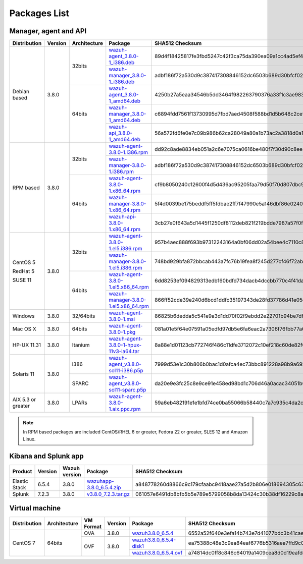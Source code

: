 .. Copyright (C) 2018 Wazuh, Inc.

.. _packages:

Packages List
=============

Manager, agent and API
----------------------

+--------------------+---------+--------------+---------------------------------------------------------------------------------------------------------------------------------------------------------+----------------------------------------------------------------------------------------------------------------------------------+----------------------------------+
| Distribution       | Version | Architecture | Package                                                                                                                                                 | SHA512 Checksum                                                                                                                  | MD5 Checksum                     |
+====================+=========+==============+=========================================================================================================================================================+==================================================================================================================================+==================================+
|                    |         |              | `wazuh-agent_3.8.0-1_i386.deb <https://packages.wazuh.com/3.x/apt/pool/main/w/wazuh-agent/wazuh-agent_3.8.0-1_i386.deb>`_                               | 89d4f18425817fe3fbd5247c42f3ca75da390ea09a1cc4ad5ef4b36f84ade398074ebd9eee033218517e28480d9c40b564c226adf3d043f4ad29a0828e507edb | f611e6c8933c7c11692cf738f2d5164e |
+                    +         +    32bits    +---------------------------------------------------------------------------------------------------------------------------------------------------------+----------------------------------------------------------------------------------------------------------------------------------+----------------------------------+
|                    |         |              | `wazuh-manager_3.8.0-1_i386.deb <https://packages.wazuh.com/3.x/apt/pool/main/w/wazuh-manager/wazuh-manager_3.8.0-1_i386.deb>`_                         | adbf186f72a530d9c387417308846152dc6503b689d30bfcf024b309208030a05108ef0ac9d68b5d9fc23eba76feae915f8e579ff26bf866a74c63348b9fdfca | f973e4a55438578e0b3ddb38b50a1962 |
+ Debian based       +  3.8.0  +--------------+---------------------------------------------------------------------------------------------------------------------------------------------------------+----------------------------------------------------------------------------------------------------------------------------------+----------------------------------+
|                    |         |              | `wazuh-agent_3.8.0-1_amd64.deb <https://packages.wazuh.com/3.x/apt/pool/main/w/wazuh-agent/wazuh-agent_3.8.0-1_amd64.deb>`_                             | 4250b27a5eaa34546b5dd3464f982263790376a33f1c3ae983403e46bc5fa9cb6f3f0f52f16438ad544eff79ffeac860a2b92044243d42894290ce2fab4ef455 | 3e288909d0ce09c5c0fe821f1f772681 |
+                    +         +    64bits    +---------------------------------------------------------------------------------------------------------------------------------------------------------+----------------------------------------------------------------------------------------------------------------------------------+----------------------------------+
|                    |         |              | `wazuh-manager_3.8.0-1_amd64.deb <https://packages.wazuh.com/3.x/apt/pool/main/w/wazuh-manager/wazuh-manager_3.8.0-1_amd64.deb>`_                       | c6894fdd7561f13730995d7fbd7aed4508f588bd1d5b648c2cef2a83b5e193c30fcf6657b2b81618c5c07cfe49dedaa2d6a6e229ce9b3c3aba8ddce196bc96f2 | 00d32a90c076fffed0ee5e45dfef6c52 |
+                    +         +              +---------------------------------------------------------------------------------------------------------------------------------------------------------+----------------------------------------------------------------------------------------------------------------------------------+----------------------------------+
|                    |         |              | `wazuh-api_3.8.0-1_amd64.deb <https://packages.wazuh.com/3.x/apt/pool/main/w/wazuh-api/wazuh-api_3.8.0-1_amd64.deb>`_                                   | 56a572fd6fe0e7c09b986b62ca28049a80a1b73ac2a3818d0a10bba6944ffba2193423a9eaa1fa6493c0636c95bdaa453e7074b79caefedd1f6d03ce41de552c | 93aa66a41bad6895b02ba55df87d442e |
+--------------------+---------+--------------+---------------------------------------------------------------------------------------------------------------------------------------------------------+----------------------------------------------------------------------------------------------------------------------------------+----------------------------------+
|                    |         |              | `wazuh-agent-3.8.0-1.i386.rpm <https://packages.wazuh.com/3.x/yum/wazuh-agent-3.8.0-1.i386.rpm>`_                                                       | dd92c8ade8834eb051a2c6e7075ca0616be480f7f30d90c8ee30f517465759489c434e89b89b4c3ac40cc4709ab464162b3201bef3f4d59c11b3b8dec3b528bf | 35a46f42aeda50d3da10df48b469c766 |
+                    +         +    32bits    +---------------------------------------------------------------------------------------------------------------------------------------------------------+----------------------------------------------------------------------------------------------------------------------------------+----------------------------------+
|                    |         |              | `wazuh-manager-3.8.0-1.i386.rpm <https://packages.wazuh.com/3.x/yum/wazuh-manager-3.8.0-1.i386.rpm>`_                                                   | adbf186f72a530d9c387417308846152dc6503b689d30bfcf024b309208030a05108ef0ac9d68b5d9fc23eba76feae915f8e579ff26bf866a74c63348b9fdfca | f973e4a55438578e0b3ddb38b50a1962 |
+ RPM based          +  3.8.0  +--------------+---------------------------------------------------------------------------------------------------------------------------------------------------------+----------------------------------------------------------------------------------------------------------------------------------+----------------------------------+
|                    |         |              | `wazuh-agent-3.8.0-1.x86_64.rpm <https://packages.wazuh.com/3.x/yum/wazuh-agent-3.8.0-1.x86_64.rpm>`_                                                   | cf9b8050240c12600f4d5d436ac95205faa79d50f70d807dbc94c706d28e16e140eef83b7e212d3d1a2facb8b3d6bd1b1fe2725a6c3cf060c33725f11fa0f117 | 605243fa5bed25e1efb3ecba1915e151 |
+                    +         +    64bits    +---------------------------------------------------------------------------------------------------------------------------------------------------------+----------------------------------------------------------------------------------------------------------------------------------+----------------------------------+
|                    |         |              | `wazuh-manager-3.8.0-1.x86_64.rpm <https://packages.wazuh.com/3.x/yum/wazuh-manager-3.8.0-1.x86_64.rpm>`_                                               | 5f4d0039be175beddf5ff5fdbae2ff7f47990e5a146dbf86e0240f0064068a207f3be90f7a2e3d8accbb60310072614104752fa2562448b57b69099f97d54bae | 8d0969a11522185651072c93ad426f66 |
+                    +         +              +---------------------------------------------------------------------------------------------------------------------------------------------------------+----------------------------------------------------------------------------------------------------------------------------------+----------------------------------+
|                    |         |              | `wazuh-api-3.8.0-1.x86_64.rpm <https://packages.wazuh.com/3.x/yum/wazuh-api-3.8.0-1.x86_64.rpm>`_                                                       | 3cb27e0f643a5d1445f1250df8112deb821f219bdde7987a57f0fa94922dd33879cbc0a6e274b6df75992ded89263a37fbab7dbc8a2248d422c0d49c51de51fe | 27a226a49b6a60a43cb91dea445e4d5e |
+--------------------+---------+--------------+---------------------------------------------------------------------------------------------------------------------------------------------------------+----------------------------------------------------------------------------------------------------------------------------------+----------------------------------+
|                    |         |              | `wazuh-agent-3.8.0-1.el5.i386.rpm <https://packages.wazuh.com/3.x/yum/5/i386/wazuh-agent-3.8.0-1.el5.i386.rpm>`_                                        | 957b4aec888f693b97312243164a0bf06dd02a54bee4c7110c844124c63d9babd8c76d57cb5a3fbd0e34cc4a67596c9c49096dca1eaffb6d74bbb534435fecd3 | 46d570b75f84754d9e7f87ef702c6890 |
+      CentOS 5      +         +    32bits    +---------------------------------------------------------------------------------------------------------------------------------------------------------+----------------------------------------------------------------------------------------------------------------------------------+----------------------------------+
|                    |         |              | `wazuh-manager-3.8.0-1.el5.i386.rpm <https://packages.wazuh.com/3.x/yum/5/i386/wazuh-manager-3.8.0-1.el5.i386.rpm>`_                                    | 748bd929bfa872bbcab443a7fc76b19fea8f245d277cf46f72ab54f38ee3f7496d00cf5c8726f61c7cd38f11c9477f289a3f18b23cd3455f948551e2c4f6e63c | 64b7a5415b81e7c08a10384aab322480 |
+      RedHat 5      +  3.8.0  +--------------+---------------------------------------------------------------------------------------------------------------------------------------------------------+----------------------------------------------------------------------------------------------------------------------------------+----------------------------------+
|                    |         |              | `wazuh-agent-3.8.0-1.el5.x86_64.rpm <https://packages.wazuh.com/3.x/yum/5/x86_64/wazuh-agent-3.8.0-1.el5.x86_64.rpm>`_                                  | 6dd8253ef094829313edb160bdfd734dacb4dccbb770c4f41da357000732123f8a2f15f9815211ec7fbbe3c104a8798fdddaa813597dd9ee6744011aa59388d2 | fd05e5d9832220ad4653ffe18cb36483 |
+      SUSE 11       +         +    64bits    +---------------------------------------------------------------------------------------------------------------------------------------------------------+----------------------------------------------------------------------------------------------------------------------------------+----------------------------------+
|                    |         |              | `wazuh-manager-3.8.0-1.el5.x86_64.rpm <https://packages.wazuh.com/3.x/yum/5/x86_64/wazuh-manager-3.8.0-1.el5.x86_64.rpm>`_                              | 866ff52cde39e240d6bcd1ddfc35197343de28fd37786d41e05ec2281fc6fa5b257c5dd71b1dc80b1d3f78c63e543ee9c5a1c7d0247f5dffb3b0e83d0aeca30f | e1cbcd5ae1753fa3d04ee1d02a91e238 |
+--------------------+---------+--------------+---------------------------------------------------------------------------------------------------------------------------------------------------------+----------------------------------------------------------------------------------------------------------------------------------+----------------------------------+
| Windows            |  3.8.0  |   32/64bits  | `wazuh-agent-3.8.0-1.msi <https://packages.wazuh.com/3.x/windows/wazuh-agent-3.8.0-1.msi>`_                                                             | 86825b6dedda5c541e9a3d1dd70f02f9ebdd2e22701b94be7dfad796223a6ad8adc3e23d5e08e3af547b5ad7786d2d813a6260303d346c0360c67a8b93fb537a | 0774b1ead8517ac10e501067cef75137 |
+--------------------+---------+--------------+---------------------------------------------------------------------------------------------------------------------------------------------------------+----------------------------------------------------------------------------------------------------------------------------------+----------------------------------+
| Mac OS X           |  3.8.0  |    64bits    | `wazuh-agent-3.8.0-1.pkg <https://packages.wazuh.com/3.x/osx/wazuh-agent-3.8.0-1.pkg>`_                                                                 | 081a01e5f64e07591a05edfd97db5e6fa6eac2a7306f76fbb77a61ec2c770f491ce05f8ea33d2026abdb579bba67373b210fe04917d838877468b1c84302298d | dc0b5cf0a781dbd945145042f2595613 |
+--------------------+---------+--------------+---------------------------------------------------------------------------------------------------------------------------------------------------------+----------------------------------------------------------------------------------------------------------------------------------+----------------------------------+
| HP-UX 11.31        |  3.8.0  |   Itanium    | `wazuh-agent-3.8.0-1-hpux-11v3-ia64.tar <https://packages.wazuh.com/3.x/hp-ux/wazuh-agent-3.8.0-1-hpux-11v3-ia64.tar>`_                                 | 8a88e1d01123cb772746f486c11dfe3712072c10ef218c60de82f673befa64ed936837dc084349d2784979a23ab5311ca8c8768d07df9ed4c42121b11fda9727 | e9faf462f69a8be764ebd0e76ed86bc5 |
+--------------------+---------+--------------+---------------------------------------------------------------------------------------------------------------------------------------------------------+----------------------------------------------------------------------------------------------------------------------------------+----------------------------------+
|                    |         |     i386     | `wazuh-agent_v3.8.0-sol11-i386.p5p <https://packages.wazuh.com/3.x/solaris/i386/11/wazuh-agent_v3.8.0-sol11-i386.p5p>`_                                 | 7999d53e1c30b806b0bac1d0afca4ec73bbc891228a98b9a6956fc3ac08d913a0f6a51473dbe6adcbbb060ad7d64509f3f9ab2791641f6cc0805527f8bb2d090 | da088a938284c086da26116fcffd6b2b |
+ Solaris 11         +  3.8.0  +--------------+---------------------------------------------------------------------------------------------------------------------------------------------------------+----------------------------------------------------------------------------------------------------------------------------------+----------------------------------+
|                    |         |     SPARC    | `wazuh-agent_v3.8.0-sol11-sparc.p5p <https://packages.wazuh.com/3.x/solaris/sparc/11/wazuh-agent_v3.8.0-sol11-sparc.p5p>`_                              | da20e9e3fc25c8e9ce91e458ed98bd1c706d46a0acac34051b04a5c060eeb4c14ff24ee4a911721dcdbac535cbeeb8e9c110deb8404a9fbdae0f2244d243525e | f4278cb17852107eed84255bb4582c4d |
+--------------------+---------+--------------+---------------------------------------------------------------------------------------------------------------------------------------------------------+----------------------------------------------------------------------------------------------------------------------------------+----------------------------------+
| AIX 5.3 or greater |  3.8.0  |     LPARs    | `wazuh-agent-3.8.0-1.aix.ppc.rpm <https://packages.wazuh.com/3.x/aix/wazuh-agent-3.8.0-1.aix.ppc.rpm>`_                                                 | 59a6eb482191e1e1bfd74ce0ba55066b58440c7a7c935c4da2c62a9fc83f262e00db1fc415fa822c94c72e5004d41ab966dffdb456bdb5bf062deefb53133016 | 693600d38c26103c87f306c000149ff8 |
+--------------------+---------+--------------+---------------------------------------------------------------------------------------------------------------------------------------------------------+----------------------------------------------------------------------------------------------------------------------------------+----------------------------------+

.. note::
   In RPM based packages are included CentOS/RHEL 6 or greater, Fedora 22 or greater, SLES 12 and Amazon Linux.

Kibana and Splunk app
---------------------

+---------------+---------+---------------+-----------------------------------------------------------------------------------------------------------+----------------------------------------------------------------------------------------------------------------------------------+----------------------------------+
| Product       | Version | Wazuh version | Package                                                                                                   | SHA512 Checksum                                                                                                                  | MD5 Checksum                     |
+===============+=========+===============+===========================================================================================================+==================================================================================================================================+==================================+
| Elastic Stack |  6.5.4  |     3.8.0     | `wazuhapp-3.8.0_6.5.4.zip <https://packages.wazuh.com/wazuhapp/wazuhapp-3.8.0_6.5.4.zip>`_                | a848778260d8866c9c179cfaabc9418aae27a5d2b806e018694305c63dab01922fb0adb861d725100ef794ea2d22753ed7ed8db201d2ed0822c706d72936783d | 689a6711a084f46031911de47b818c41 |
+---------------+---------+---------------+-----------------------------------------------------------------------------------------------------------+----------------------------------------------------------------------------------------------------------------------------------+----------------------------------+
| Splunk        |  7.2.3  |     3.8.0     | `v3.8.0_7.2.3.tar.gz <https://packages.wazuh.com/3.x/splunkapp/v3.8.0_7.2.3.tar.gz>`_                     | 061057e6491db8bfb5b5e789e5799058b8da13424c30b38df16229c8a127906338ba7b99a535b81c47c85ef60a5534371c94cbeebde72403a5acd99052edd841 | 9c124ed0d9324788a9aa4e1ebab9e264 |
+---------------+---------+---------------+-----------------------------------------------------------------------------------------------------------+----------------------------------------------------------------------------------------------------------------------------------+----------------------------------+

Virtual machine
---------------

+--------------+--------------+--------------+---------+----------------------------------------------------------------------------------------------+----------------------------------------------------------------------------------------------------------------------------------+----------------------------------+
| Distribution | Architecture | VM Format    | Version | Package                                                                                      | SHA512 Checksum                                                                                                                  | MD5 Checksum                     |
+==============+==============+==============+=========+==============================================================================================+==================================================================================================================================+==================================+
|              |              |      OVA     |  3.8.0  | `wazuh3.8.0_6.5.4 <https://packages.wazuh.com/vm/wazuh3.8.0_6.5.4.ova>`_                     | 6552a52f640e3efa14b743e7d41077bdc3b41caefda262c6fdd0ecd52d662e6d3f478d3adcad594d17df388bc7c807266b0f5eb8a9c002740d4892c813f68a33 | ccbda2bd19f71d010e11dc5cb54ed1d4 |
|              |              +--------------+---------+----------------------------------------------------------------------------------------------+----------------------------------------------------------------------------------------------------------------------------------+----------------------------------+
|   CentOS 7   |    64bits    |              |         | `wazuh3.8.0_6.5.4-disk1 <https://packages.wazuh.com/vm/wazuh3.8.0_6.5.4-disk1.vmdk>`_        | ea75388c48e3c9ea84eaf6776b5316aea7ffd9c008f78edf94402259e79dc2e62125a1b859744f23bbe3884207b4303ce776702922cc76d2dd999fa655381c09 | 76628b969de8d4f23440e97e70108234 |
|              |              |      OVF     |  3.8.0  +----------------------------------------------------------------------------------------------+----------------------------------------------------------------------------------------------------------------------------------+----------------------------------+
|              |              |              |         | `wazuh3.8.0_6.5.4.ovf <https://packages.wazuh.com/vm/wazuh3.8.0_6.5.4.ovf>`_                 | a74814dc0ff8c846c64019a1409cea8d0d19eafdd6bb3987159053c748d57c2643bef6d8a97515e48b124b9219b57b253f17a0a704af2dfc90ac4c8592d0674b | cae622da2d5f046ef6a6fc4e35280e6e |
+--------------+--------------+--------------+---------+----------------------------------------------------------------------------------------------+----------------------------------------------------------------------------------------------------------------------------------+----------------------------------+
